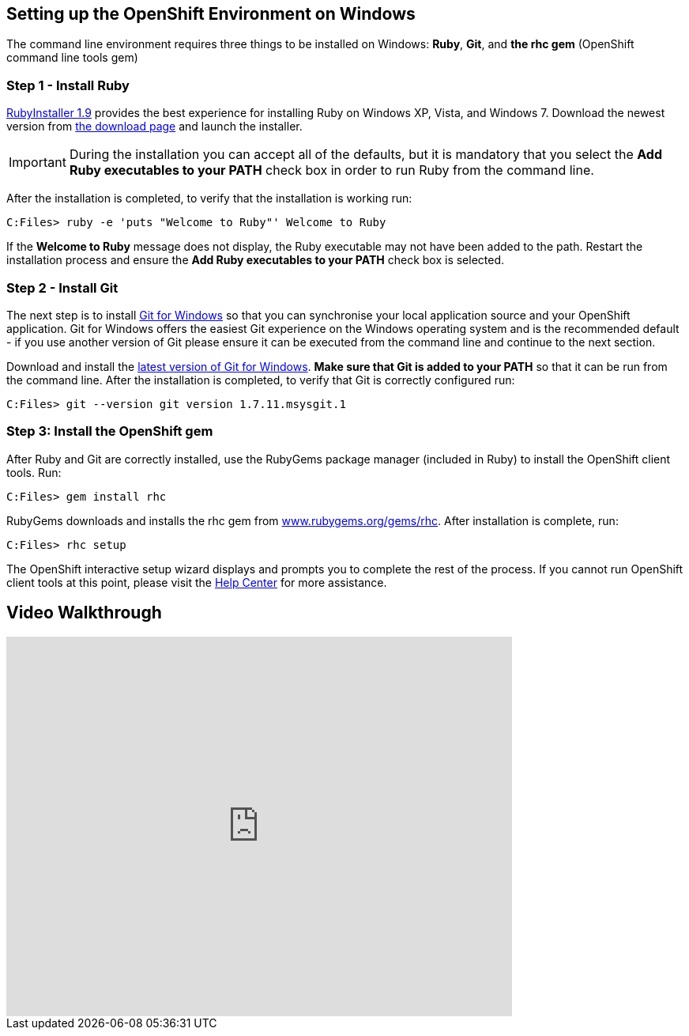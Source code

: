 [[windows]]
== Setting up the OpenShift Environment on Windows
The command line environment requires three things to be installed on Windows: *Ruby*, *Git*, and *the rhc gem* (OpenShift command line tools gem)

=== Step 1 - Install Ruby
link:http://rubyinstaller.org[RubyInstaller 1.9] provides the best experience for installing Ruby on Windows XP, Vista, and Windows 7. Download the newest version from link:http://rubyinstaller.org/downloads/[the download page] and launch the installer.

IMPORTANT: During the installation you can accept all of the defaults, but it is mandatory that you select the *Add Ruby executables to your PATH* check box in order to run Ruby from the command line.

After the installation is completed, to verify that the installation is working run:
[source]
----
C:Files> ruby -e 'puts "Welcome to Ruby"' Welcome to Ruby
----
If the *Welcome to Ruby* message does not display, the Ruby executable may not have been added to the path. Restart the installation process and ensure the *Add Ruby executables to your PATH* check box is selected.

[[installing-git]]
=== Step 2 - Install Git
The next step is to install link:http://msysgit.github.com/[Git for Windows] so that you can synchronise your local application source and your OpenShift application. Git for Windows offers the easiest Git experience on the Windows operating system and is the recommended default - if you use another version of Git please ensure it can be executed from the command line and continue to the next section.

Download and install the link:http://msysgit.github.io/[latest version of Git for Windows]. *Make sure that Git is added to your PATH* so that it can be run from the command line. After the installation is completed, to verify that Git is correctly configured run:
[source]
----
C:Files> git --version git version 1.7.11.msysgit.1
----

[[installing-the-openshift-gem]]
=== Step 3: Install the OpenShift gem
After Ruby and Git are correctly installed, use the RubyGems package
manager (included in Ruby) to install the OpenShift client tools. Run:
[source]
----
C:Files> gem install rhc
----

RubyGems downloads and installs the rhc gem from link:http://rubygems.org/gems/rhc[www.rubygems.org/gems/rhc]. After installation is complete, run:
[source]
----
C:Files> rhc setup
----
The OpenShift interactive setup wizard displays and prompts you to complete the rest of the process. If you cannot run OpenShift client tools at this point, please visit the link:https://help.openshift.com[Help Center] for more assistance.

== Video Walkthrough
video::cgNWp7SlS3A[youtube, width=640, height=480]
